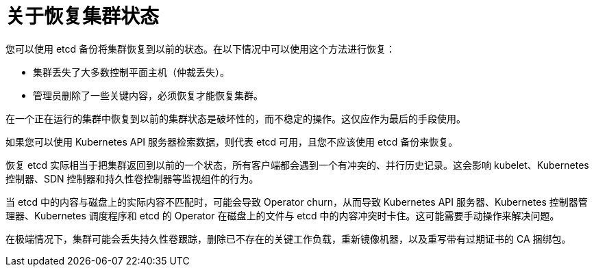 // Module included in the following assemblies:
//
// * disaster_recovery/scenario-2-restoring-cluster-state.adoc

:_content-type: CONCEPT
[id="dr-scenario-2-restoring-cluster-state-about_{context}"]
= 关于恢复集群状态

您可以使用 etcd 备份将集群恢复到以前的状态。在以下情况中可以使用这个方法进行恢复：

* 集群丢失了大多数控制平面主机（仲裁丢失）。
* 管理员删除了一些关键内容，必须恢复才能恢复集群。

[警告]
====
在一个正在运行的集群中恢复到以前的集群状态是破坏性的，而不稳定的操作。这仅应作为最后的手段使用。

如果您可以使用 Kubernetes API 服务器检索数据，则代表 etcd 可用，且您不应该使用 etcd 备份来恢复。
====

恢复 etcd 实际相当于把集群返回到以前的一个状态，所有客户端都会遇到一个有冲突的、并行历史记录。这会影响 kubelet、Kubernetes 控制器、SDN 控制器和持久性卷控制器等监视组件的行为。

当 etcd 中的内容与磁盘上的实际内容不匹配时，可能会导致 Operator churn，从而导致 Kubernetes API 服务器、Kubernetes 控制器管理器、Kubernetes 调度程序和 etcd 的 Operator 在磁盘上的文件与 etcd 中的内容冲突时卡住。这可能需要手动操作来解决问题。

在极端情况下，集群可能会丢失持久性卷跟踪，删除已不存在的关键工作负载，重新镜像机器，以及重写带有过期证书的 CA 捆绑包。
